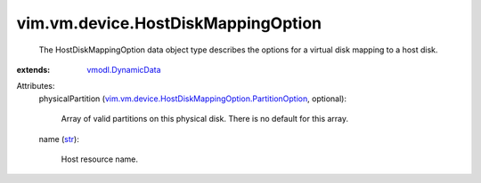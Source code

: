.. _str: https://docs.python.org/2/library/stdtypes.html

.. _vmodl.DynamicData: ../../../vmodl/DynamicData.rst

.. _vim.vm.device.HostDiskMappingOption.PartitionOption: ../../../vim/vm/device/HostDiskMappingOption/PartitionOption.rst


vim.vm.device.HostDiskMappingOption
===================================
  The HostDiskMappingOption data object type describes the options for a virtual disk mapping to a host disk.
:extends: vmodl.DynamicData_

Attributes:
    physicalPartition (`vim.vm.device.HostDiskMappingOption.PartitionOption`_, optional):

       Array of valid partitions on this physical disk. There is no default for this array.
    name (`str`_):

       Host resource name.
